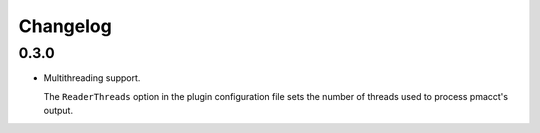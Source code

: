 Changelog
=========

0.3.0
-----

- Multithreading support.

  The ``ReaderThreads`` option in the plugin configuration file sets the number of threads used to process pmacct's output.
